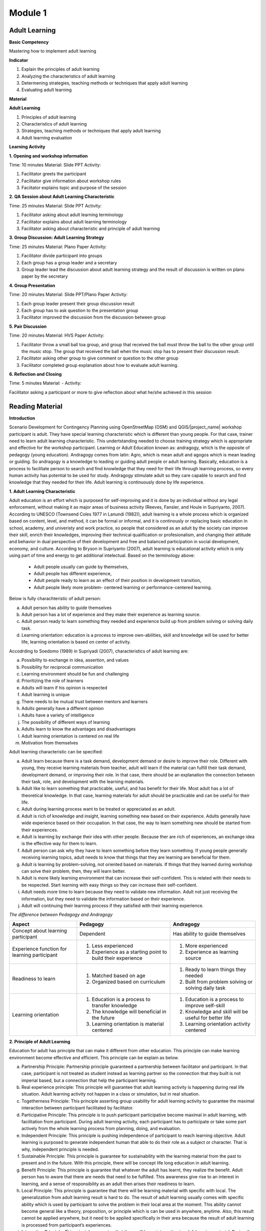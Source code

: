 ********
Module 1
********

Adult Learning
==============

**Basic Competency**

Mastering how to implement adult learning

**Indicator**

1. Explain the principles of adult learning
2. Analyzing the characteristics of adult learning
3. Determening strategies, teaching methods or techniques that apply adult
   learning
4. Evaluating adult learning

**Material**

**Adult Learning**

1. Principles of adult learning
2. Characteristics of adult learning
3. Strategies, teaching methods or techniques that apply adult learning
4. Adult learning evaluation


**Learning Activity**

**1. Opening and workshop information**

Time: 10 minutes
Material: Slide PPT
Activity:

1. Facilitator greets the participant
2.  Facilitator give information about workshop rules
3.  Faciitator explains topic and purpose of the session

**2. QA Session about Adult Learning Characteristic**

Time: 25 minutes
Material: Slide PPT
Activity:

1. Facilitator asking about adult learning terminology
2. Facilitator explains about adult learning terminology
3.  Facilitator asking about characteristic and principle of adult learning

**3. Group Discussion: Adult Learning Strategy**

Time: 25 minutes
Material: Plano Paper
Activity:

1. Facilitator divide participant into groups
2. Each group has a group leader and a secretary
3. Group leader lead the discussion about adult learning strategy and  the
   result of discussion is written on plano paper by the secretary

**4. Group Presentation**

Time: 20 minutes
Material: Slide PPT/Plano Paper
Activity:

1. Each group leader present their group discussion result
2. Each group has to ask question to the presentation group
3. Facilitator improved the discussion from the discussion between group

**5. Pair Discussion**

Time: 20 minutes
Material: HVS Paper
Activity:

1. Facilitator throw a small ball toa group, and group that received the ball
   must throw the ball to the other group until the music stop.
   The group that received the ball when the music stop has to present their
   discussion result.
2. Facilitator asking other group to give comment or question to the other
   group
3. Facilitator completed group explanation about how to evaluate adult
   learning.

**6. Reflection and Closing**

Time:  5 minutes
Material: -
Activity:

Facilitator asking a participant or more to give reflection about what he/she
achieved in this session

Reading Material
================

**Introduction**

Scenario Development for Contingency Planning using OpenStreetMap (OSM) and
QGIS/|project_name| workshop participant is adult.
They have special learning characteristic which is different than young
people.
For that case, trainer need to learn adult learning characteristic.
This undertstanding needed to choose training strategy which is appropriate
and effective for the workshop participant.
Learning or Adult Education known as: andragogy, which is the opposite of
pedagogy (young education).
Andragogy comes from latin: Agro, which is mean adult and agogos which is
mean leading or guiding.
So andragogy is a knowledge to leading or guiding adult people or adult
learning.
Basically, education is a process to facilitate person to search and find
knowledge that they need for their life through learning process,
so every human activity has potential to be used for study.
Andragogy stimulate adult so they care capable to search and find knowledge
that they needed for their life.
Adult learning is continuously done by life experience.

**1. Adult Learning Characteristic**

Adult education is an effort which is purposed for self-improving and it is
done by an individual without any legal enforcement,
without making it as major areas of business activity (Reeves, Fansler,
and Houle in Supriyanto, 2007).
According to UNESCO (Townsend Coles 1977 in Lanundi (1982)),
adult learning is a whole process which is organized based on content, level,
and method, it can be formal or informal, and it is continously or replacing
basic education in school, academy, and univeristy and work practice,
so people that considered as an adult by the society can improve their skill,
enrich their knowledges, improving their technical qualification or
profesionalism, and changing their attitude and behavior in dual perspective
of their development and free and balanced participation in social
development, economy, and culture.
According to Bryson in Supriyanto (2007), adult learning is educational
activity which is only using part of time and energy to get additional
intelectual.
Based on the terminology above:

  * Adult people usually can guide by themselves,
  * Adult people has different experience,
  * Adult people ready to learn as an effect of their position in development
    transition,
  * Adult people likely more problem- centered learning or
    performance-centered learning.

Below is fully charachteristic of adult person:

a. Adult person has ability to guide themselves
b. Adult person has a lot of experience and they make their experience as
   learning source.
c. Adult person ready to learn something they needed and experience build up
   from problem solving or solving daily task.
d. Learning orientation: education is a process to improve own-abilities, skill
   and knowledge will be used for better life, learning orientation is based on
   center of activity.

Accodrding to Soedomo (1989) in Supriyadi (2007), characteristics of adult
learning are:

a. Possibility to exchange in idea, assertion, and values
b. Possibility for reciprocal communication
c. Learning environment should be fun and challenging
d. Prioritizing the role of learners
e. Adults will learn if his opinion is respected
f. Adult learning is unique
g. There needs to be mutual trust between mentors and learners
h. Adults generally have a different opinion
i. Adults have a variety of intelligence
j. The possibility of different ways of learning
k. Adults learn to know the advantages and disadvantages
l. Adult learning orientation is centered on real life
m. Motivation from themselves

Adult learning characteristic can be specified:

a. Adult learn because there is a task demand, development demand or desire to
   improve their role.
   Different with young, they receive learning materials from teacher,
   adult will learn if the material can fulfill their task demand,
   development demand, or improving their role.
   In that case, there should be an explanation the connection between their
   task, role, and development with the learning materials.
b. Adult like to learn something that practicable, useful, and has benefit for
   their life.
   Most adult has a lot of theoretical knowledge.
   In that case, learning materials for adult should be practicable and can
   be useful for their life.
c. Adult during learning process want to be treated or appreciated as an adult.
d. Adult is rich of knowledge and insight, learning something new based on
   their experience.
   Adults generally have wide experience based on their occupation.
   In that case, the way to learn something new should be started from their
   experiences.
e. Adult is learning by exchange their idea with other people.
   Because ther are rich of experiences, an exchange idea is the effective
   way for them to learn.
f. Adult person can ask why they have to learn something before they learn
   something.
   If young people generally receiving learning topics,
   adult needs to know that things that they are learning are beneficial for
   them.
g. Adult is learning by problem-solving, not oriented based on materials.
   If things that they learned during workshop can solve their problem, then,
   they will learn better.
h. Adult is more likely learning environment that can increase their
   self-confident.
   This is related with their needs to be respected.
   Start learning with easy things so they can increase their self-confident.
i. Adult needs more time to learn because they need to validate new
   information.
   Adult not just receiving the information, but they need to validate the
   information based on their experience.
j. Adult will continuing their learning process if they satisfied with their
   learning experience.

*The difference between Pedagogy and Andragogy*

+---------------------+-----------------------------+--------------------------+
| Aspect              | Pedagogy                    | Andragogy                |
+=====================+=============================+==========================+
| Concept about       | Dependent                   | Has ability to guide     |
| learning participant|                             | themselves               |
+---------------------+-----------------------------+--------------------------+
| Experience function | 1. Less experienced         | 1. More experienced      |
| for learning        | 2. Experience as a starting | 2. Experience as learning|
| participant         |    point to build their     |    source                |
|                     |    experience               |                          |
+---------------------+-----------------------------+--------------------------+
| Readiness to learn  | 1. Matched based on age     | 1. Ready to learn things |
|                     | 2. Organized based on       |    they needed           |
|                     |    curriculum               | 2. Built from problem    |
|                     |                             |    solving or solving    |
|                     |                             |    daily task            |
+---------------------+-----------------------------+--------------------------+
| Learning orientation| 1. Education is a process   | 1. Education is a process|
|                     |    to transfer knowledge    |    to improve self-skill |
|                     | 2. The knowledge will       | 2. Knowledge and skill   |
|                     |    beneficial in the future |    will be useful for    |
|                     | 3. Learning orientation is  |    better life           |
|                     |    material centered        | 3. Learning orientation  |
|                     |                             |    activity centered     |
+---------------------+-----------------------------+--------------------------+

**2. Principle of Adult Learning**

Education for adult has principle that can make it different from other
education.
This principle can make learning environment become effective and efficient.
This principle can be explain as below.

a. Partnership Principle: Partnership principle guaranteed a partnership between
   facilitator and participant.
   In that case, participant is not treated as student instead as learning
   partner so the connection that they built is not imperial based,
   but a connection that help the participant learning.
b. Real experience principle: This principle will guarantee that adult learning
   activity is happening during real life situation.
   Adult learning activity not happen in a class or simulation,
   but in real situation.
c. Togetherness Principle: This principle asserting group usability for adult
   learning activity to guarantee the maximal interaction between participant
   facilitated by facilitator.
d. Participative Principle: This principle is to push participant participative
   become maximal in adult learning, with facilitation from participant.
   During adult learning activity, each participant has to participate or
   take some part actively from the whole learning process from planning,
   doing, and evaluation.
e. Independent Principle: This principle is pushing independence of participant
   to reach learning objective.
   Adult learning is purposed to generate independent human that able to do
   their role as a subject or character.
   That is why, independent principle is needed.
f. Sustainable Principle: This principle is guarantee for sustainability with
   the learning material from the past to present and in the future.
   With this principle, there will be concept life long education in adult
   learning.
g. Benefit Principle: This principle is guarantee that whatever the adult has
   learnt, they realize the benefit.
   Adult person has to aware that there are needs that need to be fulfilled.
   This awareness give rise to an interest in learning,
   and a sense of responsibility as an adult then arises their readiness to
   learn.
h. Local Principle: This principle is guarantee that there will be learning
   material with specific with local.
   The generalization from adult learning result is hard to do.
   The result of adult learning usually comes with specific ability which is
   used by participant to solve the problem in their local area at the moment.
   This ability cannot become general like a theory, proposition,
   or principle which is can be used in anywhere, anytime.
   Also, this result cannot be applied anywhere, but it need to be applied
   specifically in their area because the result of adult learning is
   processed from participant’s experiences.
i. Integration Principle: This principle guarantee that there will be an
   integration in adult learning material.
   During the making of adult learning plan, it should be covered part of
   materials that can be integrated as a whole material,
   not partial of separated differently.

**3. Adult Learning Strategy**

Choosing learning strategy should be based on objective that needed to reach.
Based on objective, there are two learning strategy:

(a) learning strategy that designed to help people to arrange past experience
with the new way (re-arranging experience process), and

(b) learning strategy that designed to give new knowledge and skill
(expanding experience process):

a. Re-arranging experience process: this strategy needed for participant that
   already has knowledge and skill about the training/workshop.
   So, facilitator has a role to help participant to generalize by finding
   out experience they have and give some feedback.
   In the other hand, participant must have role to give their data about
   their experience and their opinion, analyzing experience,
   and trying to find alternative and benefit.
   This will happen if there is no threat during the process,
   and awareness from participant to find new approach for solving their
   problem is built.
b. Expanding experience process: this strategy is needed for participant that
   does not has knowledge or skill about the workshop/training.
   Facilitator has role to give new data dan new concept,
   and practicing it.
   In this case, it is necessary to have clarity for delivering the new
   content and motivating participant to know it relevance in daily life.

Based on purposes above, we understand that there are two objective for
learning, for those who already has knowledge and those who don’t.
But, it need to be remind, adult person has several characteristic that need
to note to specify its learning strategy.
Based on adult characteristic, generally, adult learning is expected to use
participative learning, their participative or role and other assignment
related to learning content, time allocation, and etc. is needed.
The principle of participative learning is, facilitator not patronizing and
always giving speech, but always involve participant in activity.
Strategy are as follow:

**Practical Learning and Problem-Based Centered:**

One of the adult characteristic is they learn by solving problem and not
oriented from learning material.
If things that they learnt during the training/workshop can solve
their problem, then they will learn better.
In this case, the strategy that will be used is as follow: before the
learning activity started, facilitator should identify participant needs and
problems.
Then, it should be started with identifying authentic problem from their
daily life.
If we want to deliver new theory or information, make sure that they will be
connected with real life problem.
In this case, some method that can be use are: QA session and discussion.
Discussion for problem solving is divided into several phases:

1) Member of a group aware of there are problems
2) Member of group individually searching for argument or opinion to solve
   their problem
3) Member of group trying to find facts or experiences to support their
   argument or opinion
4) Discussing with other member of group for solutions
5) Making a conclusion to solve the problems

Related with practicable, during adult learning, there should be field
practice.
All materials should be practiced for practicable needs that will be used.
Several appropriate methods are demonstration, simulation, and practice.
For example to reach the competency using GPS for add data in OSM, it will not
useful if participant just know and understand about GPS for add data in OSM, it
need to be demonstrated by facilitator and simulated and practiced by the
participant.
Some material that needs to be practiced for example how to turn on the GPS
and set up the GPS.
Adult person like to learn if the material integrating new information with
their experiences:
In adult learning there are two things, process to re-arrange and expand
experiences, in this case, adult learning should help them to reveal their
experience for learning new things.
Cooperative group learning also can help them to sharing their opinion with
other participant.
Next, we should help them to understand the new information.
Some of appropriate methods are QA session and discussion.
For example, if you want to teach about OSM, facilitator not just give
lecture about

  * how to visit OSM website
  * how to navigate the map
  * how to save picture from OSM map
  * how to create OSM account
  * how to edit OSM map.

Facilitator need to find out how far or how well the participant know about
those materials by asking questions.
Next facilitator can deliver additional material which is new for participant
and always connect them with their knowledge and experience.

b. **Adult people like to learn something that can improve their self-esteem**:

To improve their self-esteem, we can start from simple things with small failure
rate.
Further study increased along with their confidence.
For example, when teaching the operation of JOSM, the participants that not
well-known with the internet can start with practices such soft skills in a
way to download JOSM in pairs, participant who already well-known with the
internet can teach those who not, and then they can continue to work
individually.
It is intended to provide a heavy burden in the initial training.
So the next step to learn other than the operation of JOSM.
What is important here, participants should not be embarrassed by their lack
of skill for operating Internet.

c. **Adult likes learning with individual attention:**

Find out their needs, try to fulfill their needs such as break, eat, drink,
etc.
Ask them to make a target plan and help them to reach their target.
Do not hesitate to ask some input from them, written or within the training
session or informal.
They are really like if their individual needs get attention.

The success of adult learning strategy need to be supported with conducive
learning environment.
According to Suprijanto (2007), conducive learning environment are:

a. Encourage participant to be active and improving their talent
b. Mutual respect and appreciation environment
c. Mutual trust and open environment
d. Self-discovery environment
e. Not threatened envrionment
f. Recognize uniqueness of individual environment
g. Environment that allow difference, making mistake, and doubtful
h. Allowing participant to learn based on interest, concern, and environmental
   resources
i. Allowing participant to admit and assessing individual, group, and public
   weakness and strength
j. Allowing participant to grow based on norm and value in public

**4. Adult Learning Evaluation**

Evaluation or assessment is activity to determine how far learning process can
be implemented based on expectation.
So, assessment or evaluation is focused in activity to measure how success a
program is (micro: facilitator, macro: organization).
According to Fajar, A., (2002), assessment can be determine as an effort to
get any information routine, sustainable, and comprehensive about learning
process and result, growth also attitude and behavior that reached by
participant.

Based on terminology above, evaluation process should be done along with
learning process, not just in the ned of learning process.
Evaluation is a process to describe transformation from the participant after
the training/workshop.
Process means evaluation is done continuosly and comprehensive,
with methods so it will shows the expected result.
It also explained that assessment is done by collecting facts sistematically.
This thing shows that in an evaluation process, we need to collect data or
measure.

Technique, method or evaluation tool is the way or process that used for
collectiong informations or data which used for assessment material.
This technique will affect the result.
Basically, technique, or assessment method can be divided into two, they are,
test technique or method and non-test technique or method.
In cognitive aspect, we can use exam test, oral or written.
It expected that this aspect can improve affective aspect for participant.
Affective aspect can be done by observation and questioner, and psychomotor
aspect can be assessed through the activity and result.

Evaluation theory above basically similar between pedagogy and andragogy, but,
the way to evaluate is different.
In adult learning, evaluation method should be reflected to freedom,
it means the evaluation should come from participant,
not from outside coercion.
Also it explain that adult learning has to be able to assess themselves.
Terminology for “exam” or text for adult is self-examination.
Some example for evaluation method for adult are:

a. Feedback: Every participant is given chance to give opinion and feeling about
   the new learning process.
b. Reflection: Participant is given chance to give their reflection.
   Reflection is subjective and unique, so facilitator should not give any
   feedback.
c. Group Discussion.
   Every participant is given chance to discuss their self evaluation and put
   it on a report.
d. Questionnaire: Assessment with question form that prepared by facilitator and
   filled by participant.
e. Management team: Between participant there is a team consist of a moderator,
   secretary, and evaluator.
   This team has a task to create a short report and creating evaluation for
   each day of training.

The way above can help with Performance Assessment.
It is a non-test assessment that can be done with observing participant
activity during the learning process.
This assessment is appropriate to assess competency that reached which
is require participant to do some task such as practice and simulation.
Performance Assessment need to consider these things:

a. Feedback: Every participant is given chance to give opinion and feeling about
   the new learning process.
b. Reflection: Participant is given chance to give their reflection.
   Reflection is subjective and unique, so facilitator should not give any
   feedback.
c. Group Discussion.
   Every participant is given chance to discuss their self evaluation and put
   it on a report.
d. Questionnaire: Assessment with question form that prepared by facilitator
   and filled by participant.
e. Management team: Between participant there is a team consist of a moderator,
   secretary, and evaluator.
   This team has a task to create a short report and creating evaluation for
   each day of training.

The way above can help with Performance Assessment.
It is a non-test assessment that can be done with observing participant
activity during the learning process.
This assessment is appropriate to assess competency that reached which is
require participant to do some task such as practice and simulation.

Performance Assessment need to consider these things:

• Performance measures that are expected to be undertaken by participants to
  demonstrate the performance of a competence.
• Completeness and accuracy aspects that will be assessed in the performance.
• Special abilities are required to complete the task.
• Strive skills that will be assessed are not too much, so that all can be
  observed.
• Ability to be assessed sorted by the order of the observations.

*Performance Assessment Technique*

Performance observation need to be done in every context to determine the level
of skill that reached.
To observe this performance, participant can use tools or instrument such as:

1) Check list

Performance assessment can be done by using checklist (yes-no).
With performance assessment using checklist, participant will get score if
evaluator can observe the criteria of mastering a competency.
The disadvantages of using this method, evaluator only has two choices,
for example correct-wrong, observable-unobservable.
In that case, there is not middle score, therefore,
checklist is more practicable to observe large number of subjects.

Example of checklist:

+-------+------------------------+-----------------+---------------+
| No.   | Scoring Aspect         | Good            | Not Good      |
+=======+========================+=================+===============+
| 1.    |                        |                 |               |
+-------+------------------------+-----------------+---------------+
| 2.    |                        |                 |               |
+-------+------------------------+-----------------+---------------+
| 3.    |                        |                 |               |
+-------+------------------------+-----------------+---------------+
| Total Score                    |                                 |
+-------+------------------------+-----------------+---------------+
| Maximum Score                  |                                 |
+-------+------------------------+-----------------+---------------+


2) Rating scale

Performance Assessment whish is using scaling for scoring so it is possible
for evalutor to give middle score for each competence,
because of the score is given continuosly (there more than two scoring
options).
The scale is ranged from not perfect to perfect.
For example:

1 = not competent,
2 = enough competent,
3 = competent,
4 = very competent.

This is the example:

+-------+------------------------+--------+-------+-------+-------+
| No.   | Scoring Aspect         | Score                          |
+=======+========================+========+=======+=======+=======+
|       |                        |  1     | 2     | 3     | 4     |
+-------+------------------------+--------+-------+-------+-------+
| 1.    |                        |        |       |       |       |
+-------+------------------------+--------+-------+-------+-------+
| 2.    |                        |        |       |       |       |
+-------+------------------------+--------+-------+-------+-------+
| 3.    |                        |        |       |       |       |
+-------+------------------------+--------+-------+-------+-------+
| Total Score                    |                                |
+-------+------------------------+-----------------+--------------+
| Maximum Score                  | 9                              |
+-------+------------------------+-----------------+--------------+

Note:

1 = not competent, 2 = enough competent, 3 = competent, 4 = very competent

If there is one participant getting score 16, he/she will be considered as very
competent participant.
And so on depend on total score.
If at school, teacher can fill in this performance assessment, but,
for adult learning, facilitator and participant can fill in together.
And the result can be part of discussion material or noted by management team.

**Bibliography**

Budimansyah, D. 2002. Model Pembelajaran dan Penilaian Portofolio.
   Bandung: Genesindo.

Degeng, N.S. 2003. Evaluasi Pembelajaran. Makalah disampaikan dalam acara TOT
   AA dan Pekerti dosen Kopertis Wilayah VII tanggal 15-21 Juni 2003.

Lanandi, A.G. 1982. Pendidikan Orang Dewasa. Jakarta: PT Gramedia.

Mc. Tighe, JU and Ferrara (1995). Assessing learning in the classroom.
    Website: ttp://www.msd. net/Assessment/authenticassessment. html.

Phopham, W. James, 1995. Classroom Assessment: What Teachers Need to Know,
    United States of America, Allyn & Bacon – Simon & Scuster Company.

Supriyanto. 2007. Pendidikan Orang Dewasa (Dari Teori Hingga Aplikasi),
    Banjarbaru: Bumi Aksara

Zainudin. 1986. Andragogi. Bandung: Penerbit Angkasa

Padmowihardjo, S. (2006). Pendidikan Orang Dewasa. Jakarta: Universitas Terbuka.

http://ippamaradhi.multiply.com/journal/item/102/10-Prinsip-Pendidikan-Orang-Dewasa
